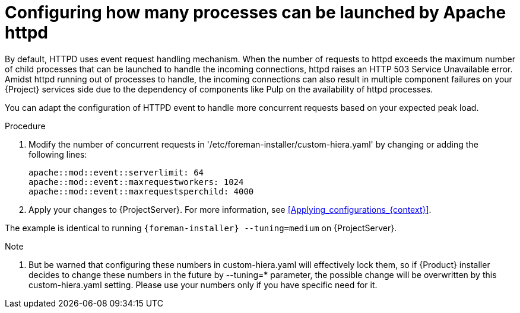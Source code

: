 [id="configuring_how_many_processes_can_be_launched_by_apache_httpd_{context}"]
= Configuring how many processes can be launched by Apache httpd

By default, HTTPD uses event request handling mechanism.
When the number of requests to httpd exceeds the maximum number of child processes that can be launched to handle the incoming connections, httpd raises an HTTP 503 Service Unavailable error.
Amidst httpd running out of processes to handle, the incoming connections can also result in multiple component failures on your {Project} services side due to the dependency of components like Pulp on the availability of httpd processes.

You can adapt the configuration of HTTPD event to handle more concurrent requests based on your expected peak load.

.Procedure
. Modify the number of concurrent requests in '/etc/foreman-installer/custom-hiera.yaml' by changing or adding the following lines:
+
[options="nowrap", subs="+quotes,verbatim,attributes"]
----
apache::mod::event::serverlimit: 64
apache::mod::event::maxrequestworkers: 1024
apache::mod::event::maxrequestsperchild: 4000
----
. Apply your changes to {ProjectServer}.
For more information, see xref:Applying_configurations_{context}[].

The example is identical to running `{foreman-installer} --tuning=medium` on {ProjectServer}.

.Note
. But be warned that configuring these numbers in custom-hiera.yaml will effectively lock them, so if {Product} installer decides to change these numbers in the future by --tuning=* parameter, the possible change will be overwritten by this custom-hiera.yaml setting. Please use your numbers only if you have specific need for it.
